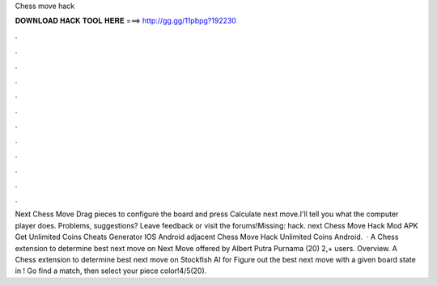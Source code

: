 Chess move hack

𝐃𝐎𝐖𝐍𝐋𝐎𝐀𝐃 𝐇𝐀𝐂𝐊 𝐓𝐎𝐎𝐋 𝐇𝐄𝐑𝐄 ===> http://gg.gg/11pbpg?192230

.

.

.

.

.

.

.

.

.

.

.

.

Next Chess Move Drag pieces to configure the board and press Calculate next move.I'll tell you what the computer player does. Problems, suggestions? Leave feedback or visit the forums!Missing: hack. next Chess Move Hack Mod APK Get Unlimited Coins Cheats Generator IOS Android adjacent Chess Move Hack Unlimited Coins Android.  · A Chess extension to determine best next move on   Next Move offered by Albert Putra Purnama (20) 2,+ users. Overview. A Chess extension to determine best next move on  Stockfish AI for  Figure out the best next move with a given board state in ! Go find a match, then select your piece color!4/5(20).